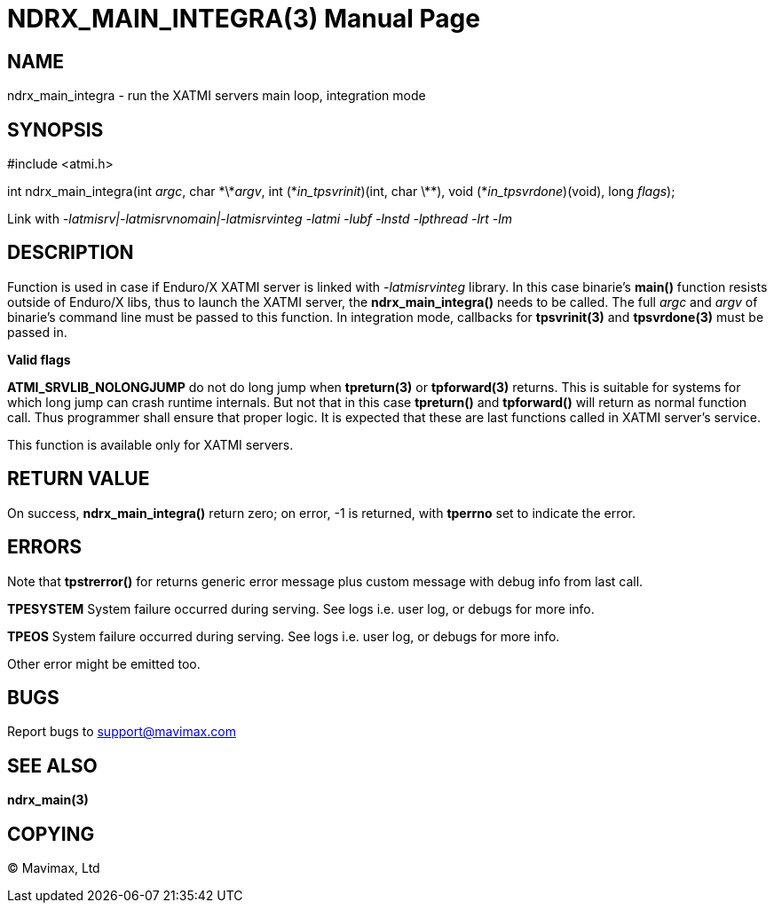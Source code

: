 NDRX_MAIN_INTEGRA(3)
====================
:doctype: manpage


NAME
----
ndrx_main_integra - run the XATMI servers main loop, integration mode


SYNOPSIS
--------
#include <atmi.h>

int ndrx_main_integra(int 'argc', char \*\*'argv', int (\*'in_tpsvrinit')(int, char \*\*),
            void (*'in_tpsvrdone')(void), long 'flags');

Link with '-latmisrv|-latmisrvnomain|-latmisrvinteg -latmi -lubf -lnstd -lpthread -lrt -lm'

DESCRIPTION
-----------
Function is used in case if Enduro/X XATMI server is linked with '-latmisrvinteg' library. In this case binarie's *main()* function resists outside of Enduro/X libs, thus to launch the XATMI server, the *ndrx_main_integra()* needs to be called. The full 'argc' and 'argv' of binarie's command line must be passed to this function. In integration mode, callbacks for *tpsvrinit(3)* and *tpsvrdone(3)* must be passed in.

*Valid flags*

*ATMI_SRVLIB_NOLONGJUMP* do not do long jump when *tpreturn(3)* or *tpforward(3)* returns. This is suitable for systems for which long jump can crash runtime internals. But not that in this case *tpreturn()* and *tpforward()* will return as normal function call. Thus programmer shall ensure that proper logic. It is expected that these are last functions called in XATMI server's service.

This function is available only for XATMI servers.

RETURN VALUE
------------
On success, *ndrx_main_integra()* return zero; on error, -1 is returned, with *tperrno* set to indicate the error.

ERRORS
------
Note that *tpstrerror()* for returns generic error message plus custom message with debug info from last call.

*TPESYSTEM* System failure occurred during serving. See logs i.e. user log, or debugs for more info.

*TPEOS* System failure occurred during serving. See logs i.e. user log, or debugs for more info.

Other error might be emitted too.

BUGS
----
Report bugs to support@mavimax.com

SEE ALSO
--------
*ndrx_main(3)*

COPYING
-------
(C) Mavimax, Ltd


